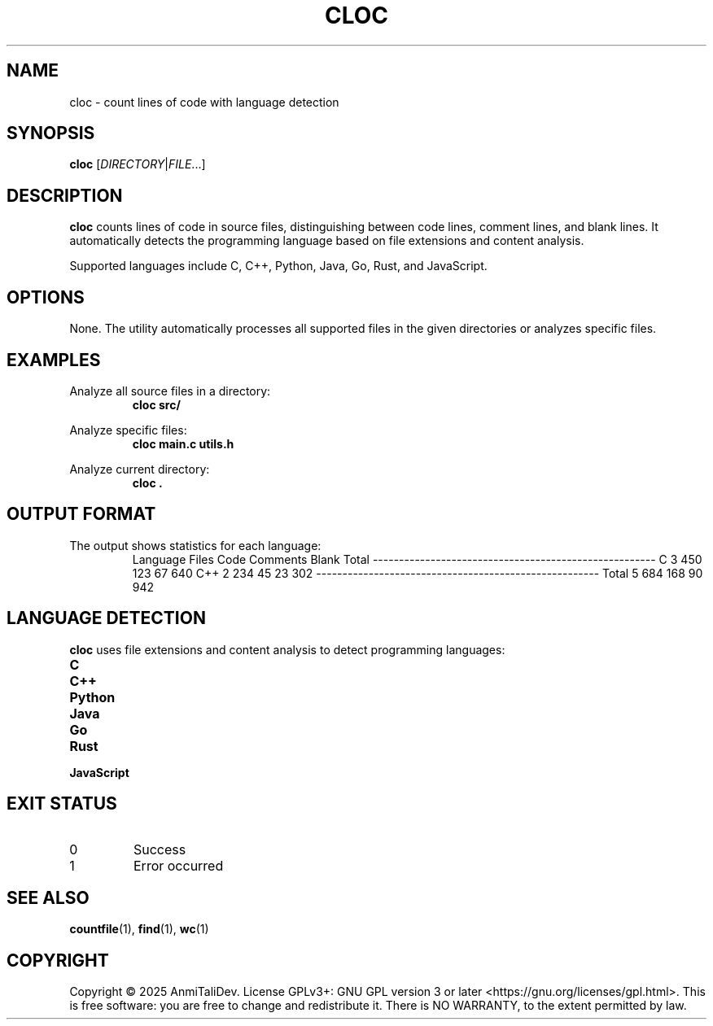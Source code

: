 .TH CLOC 1 "2025-08-09" "devutils 1.0.0" "User Commands"
.SH NAME
cloc \- count lines of code with language detection
.SH SYNOPSIS
.B cloc
[\fIDIRECTORY\fR|\fIFILE\fR...]
.SH DESCRIPTION
.B cloc
counts lines of code in source files, distinguishing between code lines, comment lines, and blank lines. It automatically detects the programming language based on file extensions and content analysis.
.PP
Supported languages include C, C++, Python, Java, Go, Rust, and JavaScript.
.SH OPTIONS
None. The utility automatically processes all supported files in the given directories or analyzes specific files.
.SH EXAMPLES
Analyze all source files in a directory:
.RS
.B cloc src/
.RE
.PP
Analyze specific files:
.RS
.B cloc main.c utils.h
.RE
.PP
Analyze current directory:
.RS
.B cloc .
.RE
.SH OUTPUT FORMAT
The output shows statistics for each language:
.RS
Language     Files     Code  Comments    Blank    Total
------------------------------------------------------
C                3      450       123       67      640
C++              2      234        45       23      302
------------------------------------------------------
Total            5      684       168       90      942
.RE
.SH LANGUAGE DETECTION
.B cloc
uses file extensions and content analysis to detect programming languages:
.TP
.B C
.c, .h files (content-based C/C++ detection for .h files)
.TP
.B C++
.cpp, .hpp, .cc, .hxx, .cxx files
.TP
.B Python
.py, .pyw files
.TP
.B Java
.java files
.TP
.B Go
.go files
.TP
.B Rust
.rs files
.TP
.B JavaScript
.js, .jsx, .mjs files
.SH EXIT STATUS
.TP
0
Success
.TP
1
Error occurred
.SH SEE ALSO
.BR countfile (1),
.BR find (1),
.BR wc (1)
.SH COPYRIGHT
Copyright \(co 2025 AnmiTaliDev.
License GPLv3+: GNU GPL version 3 or later <https://gnu.org/licenses/gpl.html>.
This is free software: you are free to change and redistribute it.
There is NO WARRANTY, to the extent permitted by law.